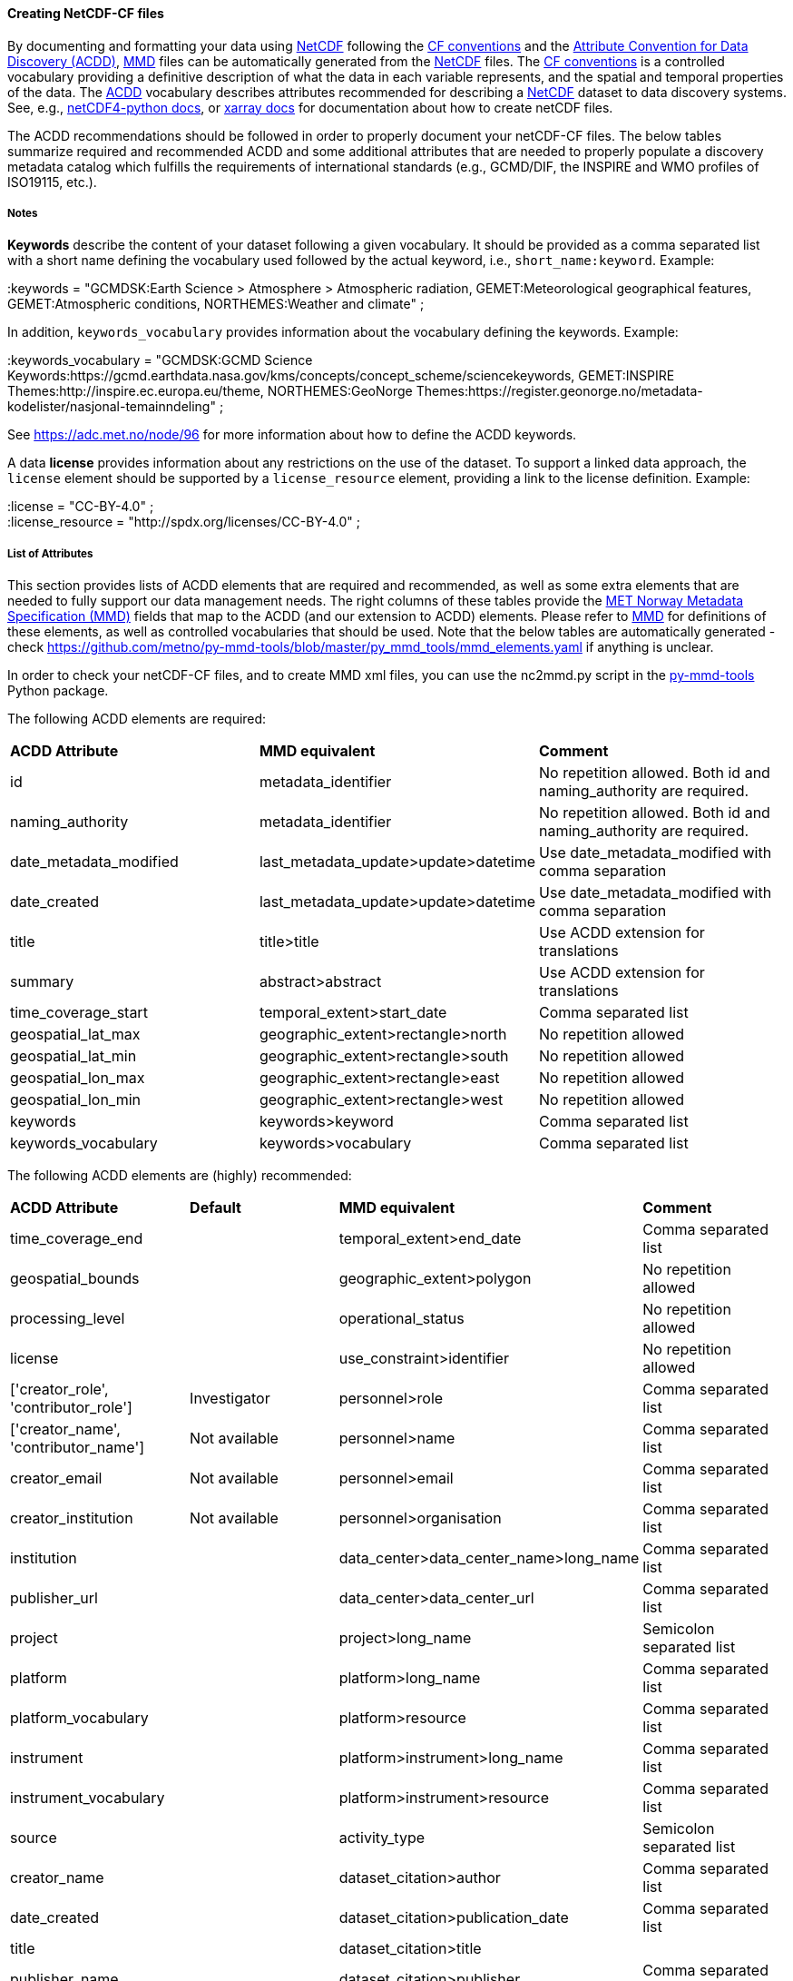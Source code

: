 //// 
This file is autogenerated from
https://github.com/metno/py-mmd-tools/blob/master/py_mmd_tools/mmd_elements.yaml

Please do not update this file manually. The yaml file is used
as the authoritative source. If any translations from ACDD to
MMD should be changed, the changes should be made in that file.

////

[[data-as-netcdf-cf]]
==== Creating NetCDF-CF files

By documenting and formatting your data using <<netcdf,NetCDF>> following the link:https://cfconventions.org/[CF conventions] and the link:https://wiki.esipfed.org/Attribute_Convention_for_Data_Discovery_1-3[Attribute Convention for Data Discovery (ACDD)], <<mmd,MMD>> files can be automatically generated from the <<netcdf,NetCDF>> files. The <<cf,CF conventions>> is a controlled vocabulary providing a definitive description of what the data in each variable represents, and the spatial and temporal properties of the data. The <<acdd,ACDD>> vocabulary describes attributes recommended for describing a <<netcdf,NetCDF>> dataset to data discovery systems. See, e.g., link:https://unidata.github.io/netcdf4-python/[netCDF4-python docs], or link:http://xarray.pydata.org/en/stable/user-guide/io.html[xarray docs] for documentation about how to create netCDF files.

The ACDD recommendations should be followed in order to properly document your netCDF-CF files. The below tables summarize required and recommended ACDD and some additional attributes that are needed to properly populate a discovery metadata catalog which fulfills the requirements of international standards (e.g., GCMD/DIF, the INSPIRE and WMO profiles of ISO19115, etc.).

===== Notes 

*Keywords* describe the content of your dataset following a given vocabulary. It should be provided as a comma separated list with a short name defining the vocabulary used followed by the actual keyword, i.e., ``short_name:keyword``. Example:

[EXAMPLE]
====
:keywords = "GCMDSK:Earth Science > Atmosphere > Atmospheric radiation, GEMET:Meteorological geographical features, GEMET:Atmospheric conditions, NORTHEMES:Weather and climate" ;
====

In addition, ``keywords_vocabulary`` provides information about the vocabulary defining the keywords. Example:

[EXAMPLE]
====
:keywords_vocabulary = "GCMDSK:GCMD Science Keywords:https://gcmd.earthdata.nasa.gov/kms/concepts/concept_scheme/sciencekeywords, GEMET:INSPIRE Themes:http://inspire.ec.europa.eu/theme, NORTHEMES:GeoNorge Themes:https://register.geonorge.no/metadata-kodelister/nasjonal-temainndeling" ;
====

See https://adc.met.no/node/96 for more information about how to define the ACDD keywords.

A data *license* provides information about any restrictions on the use of the dataset. To support a linked data approach, the ``license`` element should be supported by a ``license_resource`` element, providing a link to the license definition. Example:

[EXAMPLE]
====
:license = "CC-BY-4.0" ; +
:license_resource = "http://spdx.org/licenses/CC-BY-4.0" ;
====

[[acdd-elements]]
===== List of Attributes

This section provides lists of ACDD elements that are required and recommended, as well as some extra elements that are needed to fully support our data management needs. The right columns of these tables provide the https://htmlpreview.github.io/?https://github.com/metno/mmd/blob/master/doc/mmd-specification.html[MET Norway Metadata Specification (MMD)] fields that map to the ACDD (and our extension to ACDD) elements. Please refer to https://htmlpreview.github.io/?https://github.com/metno/mmd/blob/master/doc/mmd-specification.html[MMD] for definitions of these elements, as well as controlled vocabularies that should be used. Note that the below tables are automatically generated - check https://github.com/metno/py-mmd-tools/blob/master/py_mmd_tools/mmd_elements.yaml if anything is unclear.

In order to check your netCDF-CF files, and to create MMD xml files, you can use the nc2mmd.py script in the https://github.com/metno/py-mmd-tools[py-mmd-tools] Python package.

The following ACDD elements are required:
[cols=",,"]
|=======================================================================
|*ACDD Attribute* |*MMD equivalent* |*Comment*
|id | metadata_identifier | No repetition allowed. Both id and naming_authority are required.
|naming_authority | metadata_identifier | No repetition allowed. Both id and naming_authority are required.
|date_metadata_modified | last_metadata_update>update>datetime | Use date_metadata_modified with comma separation
|date_created | last_metadata_update>update>datetime | Use date_metadata_modified with comma separation
|title | title>title | Use ACDD extension for translations
|summary | abstract>abstract | Use ACDD extension for translations
|time_coverage_start | temporal_extent>start_date | Comma separated list
|geospatial_lat_max | geographic_extent>rectangle>north | No repetition allowed
|geospatial_lat_min | geographic_extent>rectangle>south | No repetition allowed
|geospatial_lon_max | geographic_extent>rectangle>east | No repetition allowed
|geospatial_lon_min | geographic_extent>rectangle>west | No repetition allowed
|keywords | keywords>keyword | Comma separated list
|keywords_vocabulary | keywords>vocabulary | Comma separated list
|=======================================================================

The following ACDD elements are (highly) recommended:
[cols=",,,"]
|=======================================================================
|*ACDD Attribute* |*Default* |*MMD equivalent* |*Comment*
|time_coverage_end |  | temporal_extent>end_date | Comma separated list
|geospatial_bounds |  | geographic_extent>polygon | No repetition allowed
|processing_level |  | operational_status | No repetition allowed
|license |  | use_constraint>identifier | No repetition allowed
|['creator_role', 'contributor_role'] | Investigator | personnel>role | Comma separated list
|['creator_name', 'contributor_name'] | Not available | personnel>name | Comma separated list
|creator_email | Not available | personnel>email | Comma separated list
|creator_institution | Not available | personnel>organisation | Comma separated list
|institution |  | data_center>data_center_name>long_name | Comma separated list
|publisher_url |  | data_center>data_center_url | Comma separated list
|project |  | project>long_name | Semicolon separated list
|platform |  | platform>long_name | Comma separated list
|platform_vocabulary |  | platform>resource | Comma separated list
|instrument |  | platform>instrument>long_name | Comma separated list
|instrument_vocabulary |  | platform>instrument>resource | Comma separated list
|source |  | activity_type | Semicolon separated list
|creator_name |  | dataset_citation>author | Comma separated list
|date_created |  | dataset_citation>publication_date | Comma separated list
|title |  | dataset_citation>title | 
|publisher_name |  | dataset_citation>publisher | Comma separated list
|metadata_link |  | dataset_citation>url | Comma separated list
|references |  | dataset_citation>other | Comma separated list
|=======================================================================

The following elements are ACDD extensions that are needed to improve (meta)data interoperability. Please refer to the documentation of https://htmlpreview.github.io/?https://github.com/metno/mmd/blob/master/doc/mmd-specification.html[MMD] for more details:
[cols=",,,"]
|=======================================================================
|*Necessary non-ACDD Attribute* |*Default* |*MMD equivalent* |*Comment*
|alternate_identifier |  | alternate_identifier>alternate_identifier | Comma separated list
|alternate_identifier_type |  | alternate_identifier>type | Comma separated list
|['date_metadata_modified_type', 'date_created_type'] | Created | last_metadata_update>update>type | Comma separated list
|['title_no'] |  | title>title | Use ACDD extension for translations
|title_lang | en | title>lang | No repetition allowed
|['summary_no'] |  | abstract>abstract | Use ACDD extension for translations
|summary_lang | en | abstract>lang | No repetition allowed
|dataset_production_status | Complete | dataset_production_status | No repetition allowed
|access_constraint |  | access_constraint | No repetition allowed
|license_resource |  | use_constraint>resource | No repetition allowed
|contributor_email | Not available | personnel>email | Comma separated list
|['contributor_institution', 'contributor_organisation'] | Not available | personnel>organisation | Comma separated list
|institution_short_name |  | data_center>data_center_name>short_name | Comma separated list
|related_dataset_id |  | related_dataset>related_dataset | Comma separated list
|related_dataset_relation_type |  | related_dataset>relation_type | Comma separated list
|iso_topic_category |  | iso_topic_category | Comma separated list
|project_short_name |  | project>short_name | Semicolon separated list
|quality_control |  | quality_control | No repetition allowed
|spatial_representation |  | spatial_representation | No repetition allowed
|=======================================================================